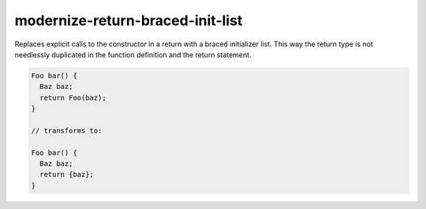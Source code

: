 .. title:: clang-tidy - modernize-return-braced-init-list

modernize-return-braced-init-list
=================================

Replaces explicit calls to the constructor in a return with a braced
initializer list. This way the return type is not needlessly duplicated in the
function definition and the return statement.

.. code:: c++

  Foo bar() {
    Baz baz;
    return Foo(baz);
  }

  // transforms to:

  Foo bar() {
    Baz baz;
    return {baz};
  }
